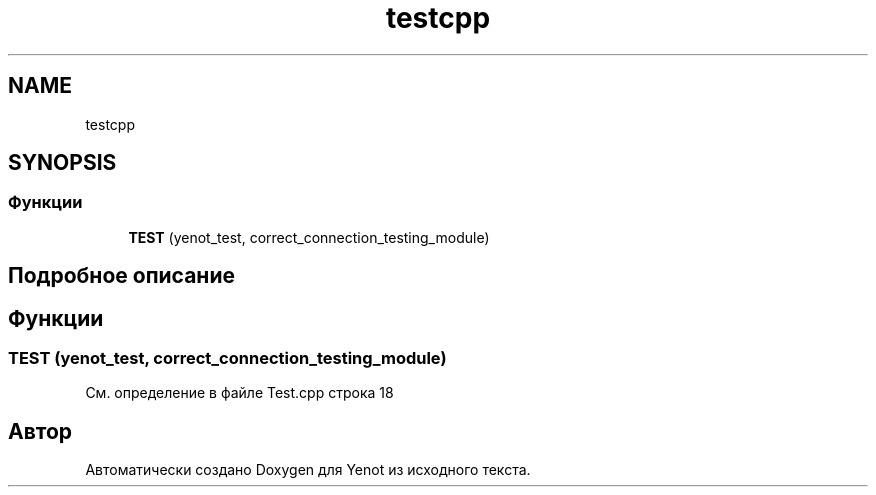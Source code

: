 .TH "testcpp" 3 "Сб 23 Июн 2018" "Yenot" \" -*- nroff -*-
.ad l
.nh
.SH NAME
testcpp
.SH SYNOPSIS
.br
.PP
.SS "Функции"

.in +1c
.ti -1c
.RI "\fBTEST\fP (yenot_test, correct_connection_testing_module)"
.br
.in -1c
.SH "Подробное описание"
.PP 

.SH "Функции"
.PP 
.SS "TEST (yenot_test, correct_connection_testing_module)"

.PP
См\&. определение в файле Test\&.cpp строка 18
.SH "Автор"
.PP 
Автоматически создано Doxygen для Yenot из исходного текста\&.
